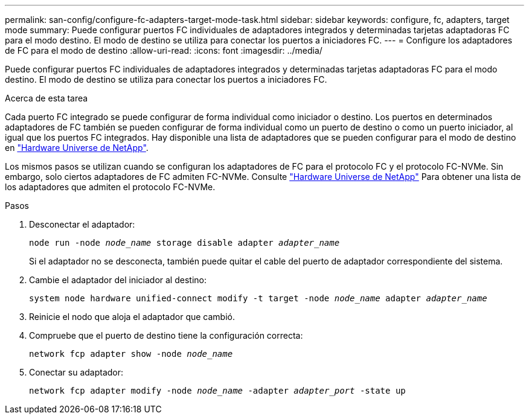 ---
permalink: san-config/configure-fc-adapters-target-mode-task.html 
sidebar: sidebar 
keywords: configure, fc, adapters, target mode 
summary: Puede configurar puertos FC individuales de adaptadores integrados y determinadas tarjetas adaptadoras FC para el modo destino. El modo de destino se utiliza para conectar los puertos a iniciadores FC. 
---
= Configure los adaptadores de FC para el modo de destino
:allow-uri-read: 
:icons: font
:imagesdir: ../media/


[role="lead"]
Puede configurar puertos FC individuales de adaptadores integrados y determinadas tarjetas adaptadoras FC para el modo destino. El modo de destino se utiliza para conectar los puertos a iniciadores FC.

.Acerca de esta tarea
Cada puerto FC integrado se puede configurar de forma individual como iniciador o destino. Los puertos en determinados adaptadores de FC también se pueden configurar de forma individual como un puerto de destino o como un puerto iniciador, al igual que los puertos FC integrados. Hay disponible una lista de adaptadores que se pueden configurar para el modo de destino en link:https://hwu.netapp.com["Hardware Universe de NetApp"^].

Los mismos pasos se utilizan cuando se configuran los adaptadores de FC para el protocolo FC y el protocolo FC-NVMe. Sin embargo, solo ciertos adaptadores de FC admiten FC-NVMe. Consulte link:https://hwu.netapp.com["Hardware Universe de NetApp"^] Para obtener una lista de los adaptadores que admiten el protocolo FC-NVMe.

.Pasos
. Desconectar el adaptador:
+
`node run -node _node_name_ storage disable adapter _adapter_name_`

+
Si el adaptador no se desconecta, también puede quitar el cable del puerto de adaptador correspondiente del sistema.

. Cambie el adaptador del iniciador al destino:
+
`system node hardware unified-connect modify -t target -node _node_name_ adapter _adapter_name_`

. Reinicie el nodo que aloja el adaptador que cambió.
. Compruebe que el puerto de destino tiene la configuración correcta:
+
`network fcp adapter show -node _node_name_`

. Conectar su adaptador:
+
`network fcp adapter modify -node _node_name_ -adapter _adapter_port_ -state up`



